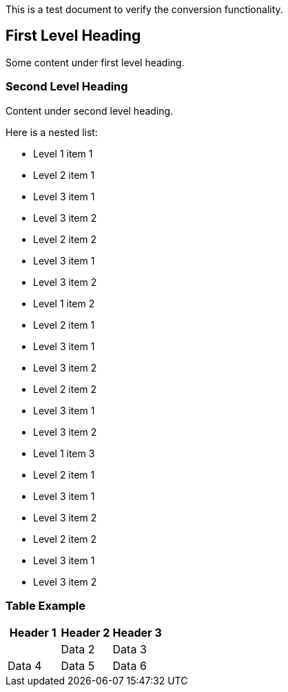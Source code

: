 [[test]]

This is a test document to verify the conversion functionality.

== First Level Heading

Some content under first level heading.

=== Second Level Heading

Content under second level heading.

Here is a nested list:

* Level 1 item 1

* Level 2 item 1

* Level 3 item 1
* Level 3 item 2

* Level 2 item 2

* Level 3 item 1
* Level 3 item 2

* Level 1 item 2

* Level 2 item 1

* Level 3 item 1
* Level 3 item 2

* Level 2 item 2

* Level 3 item 1
* Level 3 item 2

* Level 1 item 3

* Level 2 item 1

* Level 3 item 1
* Level 3 item 2

* Level 2 item 2

* Level 3 item 1
* Level 3 item 2

=== Table Example

[width="100%",cols="34%,33%,33%",options="header",]
[INFO]
|===
|Header 1 |Header 2 |Header 3
| |Data 2 |Data 3
|Data 4 |Data 5 |Data 6
|===